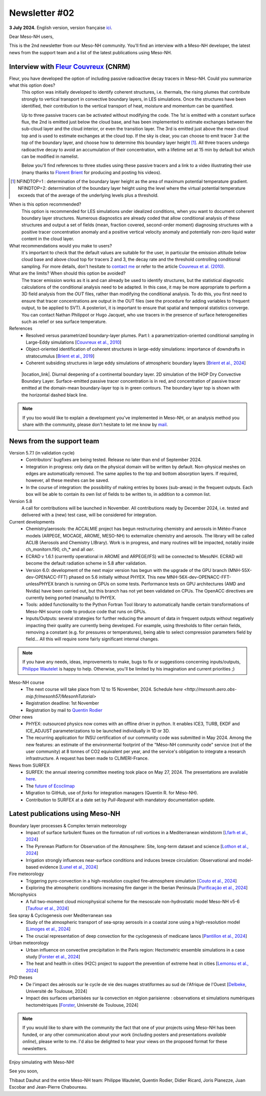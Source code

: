 Newsletter #02
================================================

**3 July 2024.** English version, version française `ici <newsletter_02.html>`_.

 

Dear Meso-NH users,

This is the 2nd newsletter from our Meso-NH community. You'll find an interview with a Meso-NH developer, the latest news from the support team and a list of the latest publications using Meso-NH.

Interview with `Fleur Couvreux <mailto:fleur.couvreux@meteo.fr>`_ (CNRM)
**************************************************************************

.. image:: photo_fleur_couvreux.jpg
  :width: 300

Fleur, you have developed the option of including passive radioactive decay tracers in Meso-NH. Could you summarize what this option does?
  This option was initially developed to identify coherent structures, i.e. thermals, the rising plumes that contribute strongly to vertical transport in convective boundary layers, in LES simulations. Once the structures have been identified, their contribution to the vertical transport of heat, moisture and momentum can be quantified.

  Up to three passive tracers can be activated without modifying the code. The 1st is emitted with a constant surface flux, the 2nd is emitted just below the cloud base, and has been implemented to estimate exchanges between the sub-cloud layer and the cloud interior, or even the transition layer. The 3rd is emitted just above the mean cloud top and is used to estimate exchanges at the cloud top. If the sky is clear, you can choose to emit tracer 3 at the top of the boundary layer, and choose how to determine this boundary layer height [#namelist]_. All three tracers undergo radioactive decay to avoid an accumulation of their concentration, with a lifetime set at 15 min by default but which can be modified in namelist. 

  Below you'll find references to three studies using these passive tracers and a link to a video illustrating their use (many thanks to `Florent Brient <mailto:florent.brient@lmd.ipsl.fr>`_ for producing and posting his videos).

.. [#namelist] NFINDTOP=1 : determination of the boundary layer height as the area of maximum potential temperature gradient. 
   NFINDTOP=2: determination of the boundary layer height using the level where the virtual potential temperature exceeds that of the average of the underlying levels plus a threshold.

When is this option recommended?
  This option is recommended for LES simulations under idealized conditions, when you want to document coherent boundary layer structures. Numerous diagnostics are already coded that allow conditional analysis of these structures and output a set of fields (mean, fraction covered, second-order moment) diagnosing structures with a positive tracer concentration anomaly and a positive vertical velocity anomaly and potentially non-zero liquid water content in the cloud layer.

What recommendations would you make to users?
  It's important to check that the default values are suitable for the user, in particular the emission altitude below cloud base and above cloud top for tracers 2 and 3, the decay rate and the threshold controlling conditional sampling. For more details, don't hesitate to `contact me <mailto:fleur.couvreux@meteo.fr>`_ or refer to the article `Couvreux et al. (2010) <https://doi.org/10.1007/s10546-009-9456-5>`_.

What are the limits? When should this option be avoided? 
  The tracer emission works as it is and can already be used to identify structures, but the statistical diagnostic calculations of the conditional analysis need to be adapted. In this case, it may be more appropriate to perform a 3D field analysis from the *OUT* files, rather than modifying the conditional analysis. To do this, you first need to ensure that tracer concentrations are output in the OUT files (see the procedure for adding variables to frequent output, to be applied to SVT). A posteriori, it is important to ensure that spatial and temporal statistics converge. You can contact Nathan Philippot or Hugo Jacquet, who use tracers in the presence of surface heterogeneities such as relief or sea surface temperature.



References
  - Resolved versus parametrized boundary-layer plumes. Part I: a parametrization-oriented conditional sampling in Large-Eddy simulations [`Couvreux et al., 2010 <https://doi.org/10.1007/s10546-009-9456-5>`_] 
  - Object-oriented identification of coherent structures in large-eddy simulations: importance of downdrafts in stratocumulus [`Brient et al., 2019 <https://doi.org/10.1029/2018GL081499>`_]
  - Coherent subsiding structures in large eddy simulations of atmospheric boundary layers [`Brient et al., 2024 <https://doi.org/10.1002/qj.4625>`_]

.. figure:: Snapshot-video-florent-brient.jpg

   |location_link|. Diurnal deepening of a continental boundary layer. 2D simulation of the IHOP Dry Convective Boundary Layer. Surface-emitted passive tracer concentration is in red, and concentration of passive tracer emitted at the domain-mean boundary-layer top is in green contours. The boundary layer top is shown with the horizontal dashed black line.

.. |location_link| raw:: html

   <a href="https://www.youtube.com/watch?v=8lpD8rd49wc" target="_blank">Link to the video</a>


.. note::

  If you too would like to explain a development you've implemented in Meso-NH, or an analysis method you share with the community, please don't hesitate to let me know by `mail <mailto:thibaut.dauhut@aero.obs-mip.fr>`_.

News from the support team
***********************************

Version 5.7.1 (in validation cycle)
  - Contributors' bugfixes are being tested. Release no later than end of September 2024.
  - Integration in progress: only data on the physical domain will be written by default. Non-physical meshes on edges are automatically removed. The same applies to the top and bottom absorption layers. If required, however, all these meshes can be saved.
  - In the course of integration: the possibility of making entries by boxes (sub-areas) in the frequent outputs. Each box will be able to contain its own list of fields to be written to, in addition to a common list.

Version 5.8
  A call for contributions will be launched in November. All contributions ready by December 2024, i.e. tested and delivered with a (new) test case, will be considered for integration.

Current developments
  - Chemistry/aerosols: the ACCALMIE project has begun restructuring chemistry and aerosols in Météo-France models (ARPEGE, MOCAGE, AROME, MESO-NH) to externalize chemistry and aerosols. The library will be called ACLIB (Aerosols and Chemistry LIBrary). Work is in progress, and many routines will be impacted, notably inside ch_monitorn.f90, ch_* and all *aer*.
  - ECRAD v 1.6.1 (currently operational in AROME and ARPEGE/IFS) will be connected to MesoNH. ECRAD will become the default radiation scheme in 5.8 after validation.
  - Version 6.0: development of the next major version has begun with the upgrade of the GPU branch (MNH-55X-dev-OPENACC-FFT) phased on 5.6 initially without PHYEX. This new MNH-56X-dev-OPENACC-FFT-unlessPHYEX branch is running on GPUs on some tests. Performance tests on GPU architectures (AMD and Nvidia) have been carried out, but this branch has not yet been validated on CPUs. The OpenACC directives are currently being ported (manually) to PHYEX.
  - Tools: added functionality to the Python Fortran Tool library to automatically handle certain transformations of Meso-NH source code to produce code that runs on GPUs.
  - Inputs/Outputs: several strategies for further reducing the amount of data in frequent outputs without negatively impacting their quality are currently being developed. For example, using thresholds to filter certain fields, removing a constant (e.g. for pressures or temperatures), being able to select compression parameters field by field... All this will require some fairly significant internal changes.

.. note::

  If you have any needs, ideas, improvements to make, bugs to fix or suggestions concerning inputs/outputs, `Philippe Wautelet <mailto:philippe.wautelet@cnrs.fr>`_ is happy to help. Otherwise, you'll be limited by his imagination and current priorities ;)

Meso-NH course
  - The next course will take place from 12 to 15 November, 2024. Schedule `here <http://mesonh.aero.obs-mip.fr/mesonh57/MesonhTutorial>`
  - Registration deadline: 1st November
  - Registration by mail to `Quentin Rodier <mailto:quentin.rodier@meteo.fr>`_

Other news
  - PHYEX: outsourced physics now comes with an offline driver in python. It enables ICE3, TURB, EKDF and ICE_ADJUST parameterizations to be launched individually in 1D or 3D.
  - The recurring application for INSU certification of our community code was submitted in May 2024. Among the new features: an estimate of the environmental footprint of the "Méso-NH community code" service (not of the user community) at 8 tonnes of CO2 equivalent per year, and the service's obligation to integrate a research infrastructure. A request has been made to CLIMERI-France.

News from SURFEX
  - SURFEX: the annual steering committee meeting took place on May 27, 2024. The presentations are available `here <https://www.umr-cnrm.fr/surfex/spip.php?article55>`_.
  - The `future of Ecoclimap <https://www.umr-cnrm.fr/surfex/IMG/pdf/surfex_steeringcommittee-27052024-physio.pdf>`_
  - Migration to GitHub, use of *forks* for integration managers (Quentin R. for Méso-NH).
  - Contribution to SURFEX at a date set by *Pull-Request* with mandatory documentation update.



Latest publications using Meso-NH
****************************************************************************************

Boundary layer processes & Complex terrain meteorology
  - Impact of surface turbulent fluxes on the formation of roll vortices in a Mediterranean windstorm [`Lfarh et al., 2024 <https://doi.org/10.22541/essoar.169774560.07703883/v1>`_]
  - The Pyrenean Platform for Observation of the Atmosphere: Site, long-term dataset and science [`Lothon et al., 2024 <https://doi.org/10.5194/amt-2024-10>`_]
  - Irrigation strongly influences near-surface conditions and induces breeze circulation: Observational and model-based evidence [`Lunel et al., 2024 <https://doi.org/10.1002/qj.4736>`_]

Fire meteorology
  - Triggering pyro-convection in a high-resolution coupled fire–atmosphere simulation [`Couto et al., 2024 <https://doi.org/10.3390/fire7030092>`_]
  - Exploring the atmospheric conditions increasing fire danger in the Iberian Peninsula [`Purificação et al., 2024 <https://doi.org/10.1002/qj.4776>`_]

Microphysics
  - A full two-moment cloud microphysical scheme for the mesoscale non-hydrostatic model Meso-NH v5-6 [`Taufour et al., 2024 <https://doi.org/10.5194/egusphere-2024-946>`_]

Sea spray & Cyclogenesis over Mediterranean sea
  - Study of the atmospheric transport of sea-spray aerosols in a coastal zone using a high-resolution model [`Limoges et al., 2024 <https://doi.org/10.3390/atmos15060702>`_]
  -  The crucial representation of deep convection for the cyclogenesis of medicane Ianos [`Pantillon et al., 2024 <https://doi.org/10.5194/egusphere-2024-1105>`_]

Urban meteorology
  - Urban influence on convective precipitation in the Paris region: Hectometric ensemble simulations in a case study [`Forster et al., 2024 <https://doi.org/10.1002/qj.4749>`_]
  - The heat and health in cities (H2C) project to support the prevention of extreme heat in cities [`Lemonsu et al., 2024 <https://doi.org/10.1016/j.cliser.2024.100472>`_]


PhD theses
  - De l'impact des aérosols sur le cycle de vie des nuages stratiformes au sud de l'Afrique de l'Ouest [`Delbeke <https://theses.fr/s295025>`_, Université de Toulouse, 2024]
  - Impact des surfaces urbanisées sur la convection en région parisienne : observations et simulations numériques hectométriques [`Forster <https://theses.fr/s302779>`_, Université de Toulouse, 2024]


.. note::

   If you would like to share with the community the fact that one of your projects using Meso-NH has been funded, or any other communication about your work (including posters and presentations *available online*), please write to me. I'd also be delighted to hear your views on the proposed format for these newsletters.

Enjoy simulating with Meso-NH!

See you soon,

Thibaut Dauhut and the entire Meso-NH team: Philippe Wautelet, Quentin Rodier, Didier Ricard, Joris Pianezze, Juan Escobar and Jean-Pierre Chaboureau.
